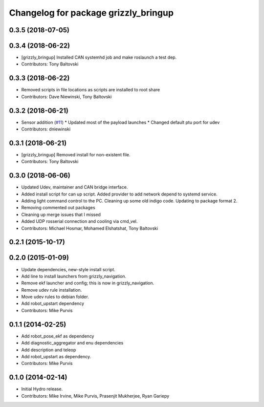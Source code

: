 ^^^^^^^^^^^^^^^^^^^^^^^^^^^^^^^^^^^^^
Changelog for package grizzly_bringup
^^^^^^^^^^^^^^^^^^^^^^^^^^^^^^^^^^^^^

0.3.5 (2018-07-05)
------------------

0.3.4 (2018-06-22)
------------------
* [grizzly_bringup] Installed CAN systemhd job and make roslaunch a test dep.
* Contributors: Tony Baltovski

0.3.3 (2018-06-22)
------------------
* Removed scripts in file locations as scripts are installed to root share
* Contributors: Dave Niewinski, Tony Baltovski

0.3.2 (2018-06-21)
------------------
* Sensor addition (`#11 <https://github.com/g/grizzly_robot/issues/11>`_)
  * Updated most of the payload launches
  * Changed default ptu port for udev
* Contributors: dniewinski

0.3.1 (2018-06-21)
------------------
* [grizzly_bringup] Removed install for non-existent file.
* Contributors: Tony Baltovski

0.3.0 (2018-06-06)
------------------
* Updated Udev, maintainer and CAN bridge interface.
* Added install script for can up script.  Added provider to add network depend to systemd service.
* Adding light command control to the PC. Cleaning up some old indigo code. Updating to package format 2.
* Removing commented out packages
* Cleaning up merge issues that I missed
* Added UDP rosserial connection and cooling via cmd_vel.
* Contributors: Michael Hosmar, Mohamed Elshatshat, Tony Baltovski

0.2.1 (2015-10-17)
------------------

0.2.0 (2015-01-09)
------------------
* Update dependencies, new-style install script.
* Add line to install launchers from grizzly_navigation.
* Remove ekf launcher and config; this is now in grizzly_navigation.
* Remove udev rule installation.
* Move udev rules to debian folder.
* Add robot_upstart dependency
* Contributors: Mike Purvis

0.1.1 (2014-02-25)
------------------
* Add robot_pose_ekf as dependency
* Add diagnostic_aggregator and enu dependencies
* Add description and teleop
* Add robot_upstart as dependency.
* Contributors: Mike Purvis

0.1.0 (2014-02-14)
------------------
* Initial Hydro release.
* Contributors: Mike Irvine, Mike Purvis, Prasenjit Mukherjee, Ryan Gariepy
